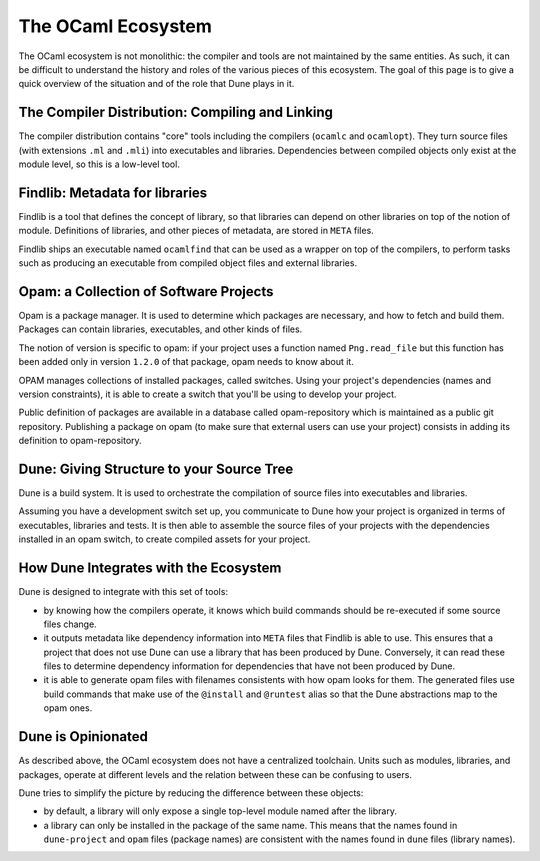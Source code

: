 The OCaml Ecosystem
===================

The OCaml ecosystem is not monolithic: the compiler and tools are not
maintained by the same entities. As such, it can be difficult to understand the
history and roles of the various pieces of this ecosystem. The goal of this
page is to give a quick overview of the situation and of the role that Dune
plays in it.

The Compiler Distribution: Compiling and Linking
------------------------------------------------

The compiler distribution contains "core" tools including the compilers
(``ocamlc`` and ``ocamlopt``). They turn source files (with extensions ``.ml``
and ``.mli``) into executables and libraries. Dependencies between compiled
objects only exist at the module level, so this is a low-level tool.

Findlib: Metadata for libraries
-------------------------------

Findlib is a tool that defines the concept of library, so that libraries can
depend on other libraries on top of the notion of module. Definitions of
libraries, and other pieces of metadata, are stored in ``META`` files.

Findlib ships an executable named ``ocamlfind`` that can be used as a wrapper
on top of the compilers, to perform tasks such as producing an executable from
compiled object files and external libraries.

Opam: a Collection of Software Projects
---------------------------------------

Opam is a package manager. It is used to determine which packages are
necessary, and how to fetch and build them. Packages can contain libraries,
executables, and other kinds of files.

The notion of version is specific to opam: if your project uses a function
named ``Png.read_file`` but this function has been added only in version
``1.2.0`` of that package, opam needs to know about it.

OPAM manages collections of installed packages, called switches. Using your
project's dependencies (names and version constraints), it is able to create a
switch that you'll be using to develop your project.

Public definition of packages are available in a database called
opam-repository which is maintained as a public git repository. Publishing a
package on opam (to make sure that external users can use your project)
consists in adding its definition to opam-repository.

Dune: Giving Structure to your Source Tree
------------------------------------------

Dune is a build system. It is used to orchestrate the compilation of source
files into executables and libraries.

Assuming you have a development switch set up, you communicate to Dune how your
project is organized in terms of executables, libraries and tests. It is then able to assemble the source files of your projects with the dependencies installed in an opam switch, to create compiled assets for your project.

How Dune Integrates with the Ecosystem
--------------------------------------

Dune is designed to integrate with this set of tools:

- by knowing how the compilers operate, it knows which build commands should be
  re-executed if some source files change.
- it outputs metadata like dependency information into ``META`` files that
  Findlib is able to use. This ensures that a project that does not use Dune
  can use a library that has been produced by Dune. Conversely, it can read
  these files to determine dependency information for dependencies that have
  not been produced by Dune.
- it is able to generate opam files with filenames consistents with how opam
  looks for them. The generated files use build commands that make use of the
  ``@install`` and ``@runtest`` alias so that the Dune abstractions map to the
  opam ones.

Dune is Opinionated
-------------------

As described above, the OCaml ecosystem does not have a centralized toolchain.
Units such as modules, libraries, and packages, operate at different levels and
the relation between these can be confusing to users.

Dune tries to simplify the picture by reducing the difference between these
objects:

- by default, a library will only expose a single top-level module named after
  the library.
- a library can only be installed in the package of the same name. This means
  that the names found in ``dune-project`` and ``opam`` files (package names)
  are consistent with the names found in ``dune`` files (library names).
